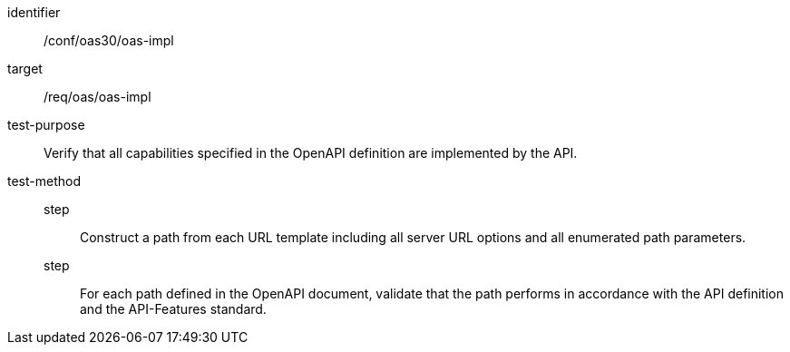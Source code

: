 [[ats_oas30_oas-impl]]
[abstract_test]
====
[%metadata]
identifier:: /conf/oas30/oas-impl
target:: /req/oas/oas-impl
test-purpose:: Verify that all capabilities specified in the OpenAPI definition are implemented by the API.
test-method::
step::: Construct a path from each URL template including all server URL options and all enumerated path parameters.
step::: For each path defined in the OpenAPI document, validate that the path performs in accordance with the API definition and the API-Features standard.
====